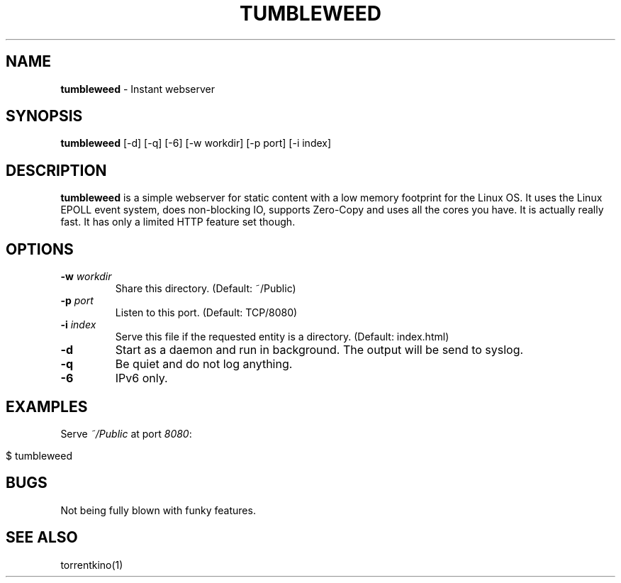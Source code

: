 .\" generated with Ronn/v0.7.3
.\" http://github.com/rtomayko/ronn/tree/0.7.3
.
.TH "TUMBLEWEED" "1" "December 2013" "" ""
.
.SH "NAME"
\fBtumbleweed\fR \- Instant webserver
.
.SH "SYNOPSIS"
\fBtumbleweed\fR [\-d] [\-q] [\-6] [\-w workdir] [\-p port] [\-i index]
.
.SH "DESCRIPTION"
\fBtumbleweed\fR is a simple webserver for static content with a low memory footprint for the Linux OS\. It uses the Linux EPOLL event system, does non\-blocking IO, supports Zero\-Copy and uses all the cores you have\. It is actually really fast\. It has only a limited HTTP feature set though\.
.
.SH "OPTIONS"
.
.TP
\fB\-w\fR \fIworkdir\fR
Share this directory\. (Default: ~/Public)
.
.TP
\fB\-p\fR \fIport\fR
Listen to this port\. (Default: TCP/8080)
.
.TP
\fB\-i\fR \fIindex\fR
Serve this file if the requested entity is a directory\. (Default: index\.html)
.
.TP
\fB\-d\fR
Start as a daemon and run in background\. The output will be send to syslog\.
.
.TP
\fB\-q\fR
Be quiet and do not log anything\.
.
.TP
\fB\-6\fR
IPv6 only\.
.
.SH "EXAMPLES"
Serve \fI~/Public\fR at port \fI8080\fR:
.
.IP "" 4
.
.nf

$ tumbleweed
.
.fi
.
.IP "" 0
.
.SH "BUGS"
Not being fully blown with funky features\.
.
.SH "SEE ALSO"
torrentkino(1)
